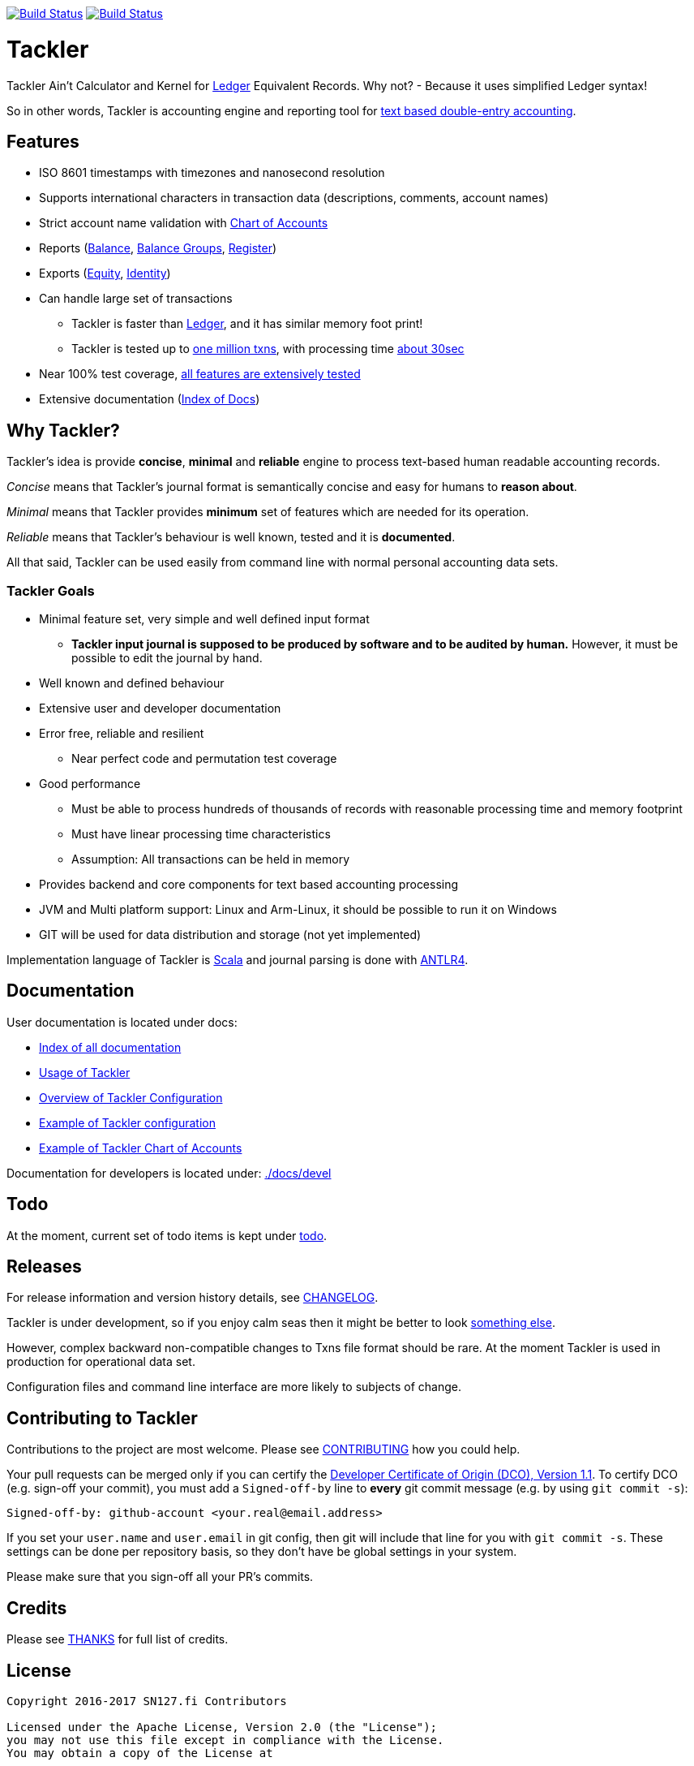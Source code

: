 image:https://travis-ci.org/sn127/tackler.svg?branch=stable["Build Status", link="https://travis-ci.org/sn127/tackler"]
image:https://coveralls.io/repos/github/sn127/tackler/badge.svg?branch=stable["Build Status", link="https://coveralls.io/github/sn127/tackler?branch=stable"]

= Tackler

Tackler Ain't Calculator and Kernel for link:http://ledger-cli.org/[Ledger] Equivalent Records.
Why not?  - Because it uses simplified Ledger syntax!

So in other words, Tackler is accounting engine and reporting tool for link:http://plaintextaccounting.org/[text
based double-entry accounting].


== Features

* ISO 8601 timestamps with timezones and nanosecond resolution
* Supports international characters in transaction data (descriptions, comments, account names)
* Strict account name validation with link:./docs/accounts.conf[Chart of Accounts]
* Reports (link:docs/report-balance.adoc[Balance], link:docs/report-balance-group.adoc[Balance Groups], link:docs/report-register.adoc[Register])
* Exports (link:docs/report-equity.adoc[Equity], link:docs/report-identity.adoc[Identity])
* Can handle large set of transactions
** Tackler is faster than link:docs/perf-others.adoc[Ledger], and it has similar memory foot print!
** Tackler is tested up to link:perf[one million txns], with processing time link:docs/performance.adoc[about 30sec]
* Near 100% test coverage, link:tests/tests.yaml[all features are extensively tested]
* Extensive documentation (link:docs/index.adoc[Index of Docs])


== Why Tackler?

Tackler's idea is provide *concise*, *minimal* and *reliable*
engine to process text-based human readable accounting records.

_Concise_ means that Tackler's journal format is semantically concise
and easy for humans to *reason about*.

_Minimal_ means that Tackler provides *minimum* set of features which are
needed for its operation.

_Reliable_ means that Tackler's behaviour is well known, tested
and it is *documented*.

All that said, Tackler can be used easily from command line
with normal personal accounting data sets.


=== Tackler Goals

* Minimal feature set, very simple and well defined input format
** *Tackler input journal is supposed to be produced by software and to be audited by human.*
    However, it must be possible to edit the journal by hand.

* Well known and defined behaviour

* Extensive user and developer documentation

* Error free, reliable and resilient
** Near perfect code and permutation test coverage

* Good performance
** Must be able to process hundreds of thousands of records with reasonable processing time and memory footprint
** Must have linear processing time characteristics
** Assumption: All transactions can be held in memory

* Provides backend and core components for text based accounting processing

* JVM and Multi platform support: Linux and Arm-Linux, it should be possible to run it on Windows

* GIT will be used for data distribution and storage (not yet implemented)

Implementation language of Tackler is link:http://scala-lang.org/[Scala] 
and journal parsing is done with link:http://www.antlr.org/[ANTLR4].


== Documentation

User documentation is located under docs:

* link:./docs/index.adoc[Index of all documentation]
* link:./docs/usage.doc[Usage of Tackler]
* link:./docs/configuration.adoc[Overview of Tackler Configuration]
* link:./docs/tackler.conf[Example of Tackler configuration]
* link:./docs/accounts.conf[Example of Tackler Chart of Accounts]

Documentation for developers is located under: link:./docs/devel[]


== Todo

At the moment, current set of todo items is kept under link:./todo[todo].


== Releases

For release information and version history details,
see link:./CHANGELOG.adoc[CHANGELOG].

Tackler is under development, so if you enjoy calm seas
then it might be better to look
link:http://plaintextaccounting.org/[something else].

However, complex backward non-compatible changes to Txns file format
should be rare. At the moment Tackler is used in production for
operational data set.

Configuration files and command line interface are more likely
to subjects of change.


== Contributing to Tackler

Contributions to the project are most welcome. Please see 
link:./CONTRIBUTING.adoc[CONTRIBUTING] how you could help.

Your pull requests can be merged only if you can certify 
the link:./DCO[Developer Certificate of Origin (DCO), Version 1.1].
To certify DCO (e.g. sign-off your commit), you must add 
a `Signed-off-by` line to **every**  git commit message 
(e.g. by using `git commit -s`):

    Signed-off-by: github-account <your.real@email.address>

If you set your `user.name` and `user.email` in git config,
then git will include that line for you with `git commit -s`. 
These settings can be done per repository basis, 
so they don't have be global settings in your system. 
 
Please make sure that you sign-off all your PR's commits. 


== Credits

Please see link:./THANKS.adoc[THANKS] for full list of credits.


== License

....
Copyright 2016-2017 SN127.fi Contributors

Licensed under the Apache License, Version 2.0 (the "License");
you may not use this file except in compliance with the License.
You may obtain a copy of the License at

    http://www.apache.org/licenses/LICENSE-2.0

Unless required by applicable law or agreed to in writing, software
distributed under the License is distributed on an "AS IS" BASIS,
WITHOUT WARRANTIES OR CONDITIONS OF ANY KIND, either express or implied.
See the License for the specific language governing permissions and
limitations under the License.
....
